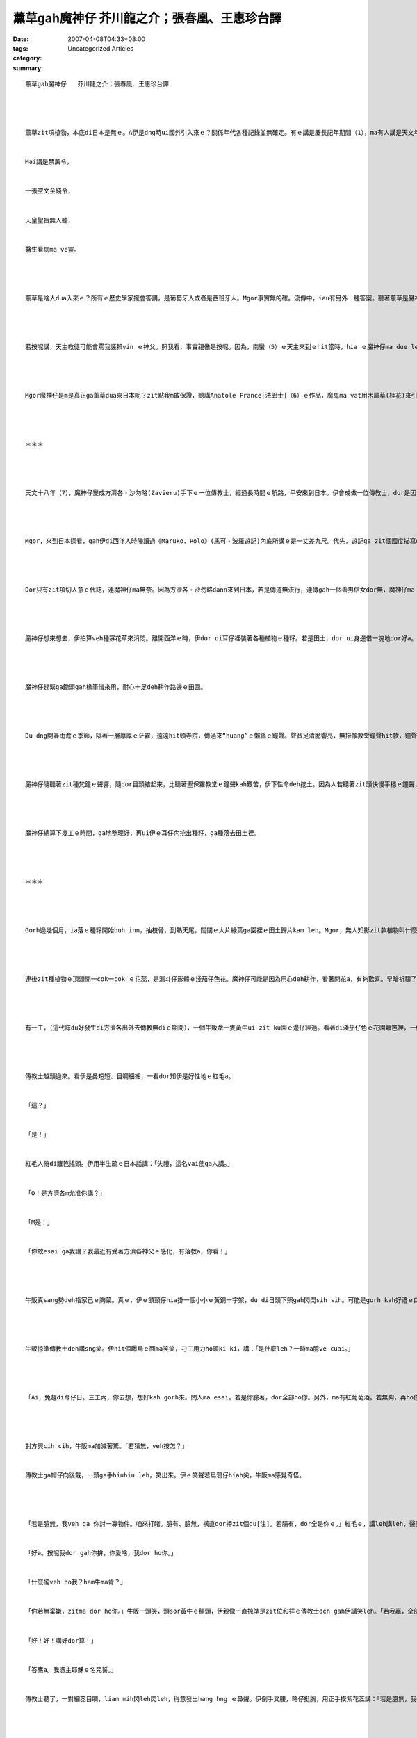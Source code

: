 薰草gah魔神仔   芥川龍之介；張春凰、王惠珍台譯
##################################################################

:date: 2007-04-08T04:33+08:00
:tags: 
:category: Uncategorized Articles
:summary: 


:: 

  薰草gah魔神仔   芥川龍之介；張春凰、王惠珍台譯




  薰草zit項植物，本底di日本是無ｅ。A伊是dng時ui國外引入來ｅ？關係年代各種記錄並無確定。有ｅ講是慶長記年期間（1），ma有人講是天文年間（2）。一直到慶長10年ｅ腳dau，全國四界好親像攏有種作a。文祿年間（3），吸薰ｅ風氣普遍時行，甚至ma有按呢ｅ詩句deh kauseh社會：


  Mai講是禁薰令，


  一張空文金錢令，


  天皇聖旨無人聽，


  醫生看病ma ve靈。




  薰草是啥人dua入來ｅ？所有ｅ歷史學家攏會答講，是葡萄牙人或者是西班牙人。Mgor事實無的確。流傳中，iau有另外一種答案。聽著薰草是魔神仔ui什物所在dua入來ｅ。A魔神仔gorh是天主教神父（恐驚是方濟各司鐸（4））萬里遙遠zah來到日本。




  若按呢講，天主教徒可能會罵我誣賴yin ｅ神父。照我看，事實親像是按呢。因為，南蠻（5）ｅ天主來到ｅhit當時，hia ｅ魔神仔ma due leh來——引入西洋ｅ善ｅ當陣，ma dua 入惡，這是真自然ｅ代誌。




  Mgor魔神仔是m是真正ga薰草dua來日本呢？zit點我m敢保證，聽講Anatole France[法郎士]（6）ｅ作品，魔鬼ma vat用木犀草(桂花)來引誘一個修士。若按呢，伊ga薰草zah來日本，dor無一定是造假，di某一種意義頂面可能有料ve到ｅ事實存在。因為有頂面ｅ講法，我想veh di下面，記錄一個引入薰草ｅ傳說。




  ＊＊＊




  天文十八年（7），魔神仔變成方濟各‧沙勿略(Zavieru)手下ｅ一位傳教士，經過長時間ｅ航路，平安來到日本。伊會成做一位傳教士，dor是因為hit個傳教士本人di阿媽港，iah是叫做什物港口ｅ所在上岸，一隊人坐ｅ烏船dor啟碇，ga伊放 di岸上。魔神仔一直ga尾仔捲di帆架ｅ橫柱頂面，倒吊來偷偷仔看船內ｅ動靜。Dor按呢，伊dor變身做hit個傳教士，歸工侍候方濟各司鐸。若是zit位先生去拜訪Fausuto[浮士德]博士，伊仝款有本事，edang變做紅大裘ｅ威風騎士O！zia-e齣頭小sng一下，無算外了不起。




  Mgor，來到日本探看，gah伊di西洋人時陣讀過《Maruko．Polo》(馬可‧波羅遊記)內底所講ｅ是一丈差九尺。代先，遊記ga zit個國度描寫gah差不多黃金歸四界，mgor，連一絲仔影跡dor無。看起來，只好用指甲ga十字架tut tut leh，ga伊變做金ｅ，按呢對當地人dor有相當吸引力a。馬可‧波羅gorh講，日本人靠珍珠zit類ｅ特效，ho死人ma會重生，這恐驚是講白賊。假使若是白賊話，ganna看著古井dor向井底pui嘴nua，ho傳染病流傳，大多數人會痛苦gah ve記得，死了edang去天堂ｅ代誌ve記了了。魔神仔假做足虔誠ｅ形，跟隨方濟司鐸四界去參觀，心內真hiau bai，私下家己信心滿滿，漏di嘴角微微笑。




  Dor只有zit項切人意ｅ代誌，連魔神仔ma無奈。因為方濟各‧沙勿略dann來到日本，若是傳道無流行，連傳gah一個善男信女dor無，魔神仔ma cue無tang誘拐ｅ對象。對zit點，連魔神仔ma感覺qainn qiorh[尷尬]。Mai講別項，歸工閒lor仙，m知veh安怎消磨時間。




  魔神仔想來想去，伊拍算veh種寡花草來消悶。離開西洋ｅ時，伊dor di耳仔裡裝著各種植物ｅ種籽。若是田土，dor ui身邊借一塊地dor好a。對zit項代誌，方濟各司鐸ma完全贊成。司鐸單純掠準隨身手下zit個傳教士，想veh di日本移種西洋藥草zit類ｅ事務。




  魔神仔趕緊ga鋤頭gah椽筆借來用，耐心十足deh耕作路邊ｅ田園。




  Du dng開春雨澹ｅ季節，隔著一層厚厚ｅ茫霧，遠遠hit頭寺院，傳過來“huang”ｅ懶絲ｅ鐘聲。聲音足清脆響亮，無摻像教堂鐘聲hit款，鐘聲強veh回gah臭耳聾。若是di zit 款和祥ｅ環境中，是m是，魔神仔dor kah輕鬆？ziah m是按呢leh！




  魔神仔隨聽著zit種梵鐘ｅ聲響，隨dor目頭結起來，比聽著聖保羅教堂ｅ鐘聲kah艱苦，伊下性命deh挖土。因為人若聽著zit頭快慢平穩ｅ鐘聲，gorh浸di明麗ｅ日頭光中，he心情dor足奇妙自然輕鬆起來，ve去想veh做善事，ma ve去想veh做歹代誌。魔神仔用心計較渡海來誘拐日本人，這m是白走一zua。魔神仔貪惰勞動，雙手無結len，ma ho Iwan[伊凡]ｅ妹妹（8）罵過伊。伊為什麼veh拚命操作椽筆neh？這純是為著veh趕走he無張持dor會來ga gorgor纏，會ho伊變做有道德觀念ｅdu gu ha hi[打瞌睡] ziah按呢做ｅ。




  魔神仔總算下幾工ｅ時間，ga地整理好，再ui伊ｅ耳仔內挖出種籽，ga種落去田土裡。




  ＊＊＊




  Gorh過幾個月，ia落ｅ種籽開始buh inn，抽枝骨，到熱天尾，闊闊ｅ大片綠葉ga園裡ｅ田土歸片kam leh。Mgor，無人知影zit款植物叫什麼名。連方濟各司鐸親嘴問伊，伊攏是嘴角笑一下，無回答。




  連後zit種植物ｅ頂頭開一cok一cok ｅ花蕊，是漏斗仔形體ｅ淺茄仔色花。魔神仔可能是因為用心deh耕作，看著開花a，有夠歡喜。早暗祈禱了後，伊dor去田裡盡心力deh維護。




  有一工，（這代誌du好發生di方濟各出外去傳教無diｅ期間），一個牛販牽一隻黃牛ui zit ku園ｅ邊仔經過。看著di淺茄仔色ｅ花園籬笆裡，一個穿黑袍、頭戴潤邊帽仔ｅ西方傳教士，di hia全精神leh掠蟲，he花色足稀罕，牛販自然停腳，ga葵笠褪落來，恭敬向hit個傳教士拍招呼：「喂！神父大人，he是什麼花？」




  傳教士越頭過來。看伊是鼻短短、目睭細細，一看dor知伊是好性地ｅ紅毛a。


  「這？」


  「是！」


  紅毛人倚di籬笆搖頭。伊用半生疏ｅ日本話講：「失禮，這名vai使ga人講。」


  「O！是方濟各m允准你講？」


  「M是！」


  「你敢esai ga我講？我最近有受著方濟各神父ｅ感化，有落教a，你看！」




  牛販真sang勢deh指家己ｅ胸葉。真ｅ，伊ｅ頷頸仔hia掛一個小小ｅ黃銅十字架，du di日頭下照gah閃閃sih sih。可能是gorh kah好禮ｅ口氣，半真半假講：「按呢ma vesai。這是阮ｅ國家ｅ規矩，ve准ga別人講。不如你家己臆看mai。日本人頭殼巧巧a，一定臆有。你若臆著，土地發cuai ｅ物件，我全部送你。」




  牛販掠準傳教士deh講sng笑。伊hit個曝烏ｅ面ma笑笑，刁工用力ho頭ki ki，講：「是什麼leh？一時ma臆ve cuai。」




  「Ai，免趕di今仔日。三工內，你去想，想好kah gorh來。問人ma esai。若是你臆著，dor全部ho你。另外，ma有紅葡萄酒。若無夠，再ho你一張地上樂園圖吧！」




  對方興cih cih，牛販ma加減著驚。「若猜無，veh按怎？」


  傳教士ga帽仔向後戴，一頭ga手hiuhiu leh，笑出來。伊ｅ笑聲若烏鴉仔hiah尖，牛販ma感覺奇怪。




  「若是臆無，我veh ga 你討一寡物件。咱來打睹。臆有、臆無，橫直dor押zit個du[注]。若臆有，dor全是你ｅ。」紅毛ｅ，講leh講leh，聲調又gorh變溫和a。


  「好a。按呢我dor gah你拚，你愛啥，我dor ho你。」


  「什麼攏veh ho我？ham牛ma肯？」


  「你若無棄嫌，zitma dor ho你。」牛販一頭笑，頭sor黃牛ｅ額頭，伊親像一直掠準是zit位和祥ｅ傳教士deh gah伊講笑leh。「若我贏，全部開花ｅ草dor算我ｅ lo！」


  「好！好！講好dor算！」


  「答應a。我憑主耶穌ｅ名咒誓。」


  傳教士聽了，一對細蕊目睭，liam mih閃leh閃leh，得意發出hang hng ｅ鼻聲。伊倒手叉腰，略仔挺胸，用正手摸紫花蕊講：「若是臆無，我dor veh愛你ｅ肉體gah靈魂。」




  紅毛人講leh，qiah起正手胳，ga帽仔褪落來。頭鬃亂散，內底發一對親像兩隻山羊ｅ大羊角。牛販驚一dior，面色大變，ga手中ｅ葵笠仔落di土腳。可能是日頭斜西ｅ關係，地面ｅ一片花海gah葉仔一下仔攏失去光彩。連牛ma ho驚一下，ga頭ｅhit對牛角向土腳，用一種假若大地動ｅ轟鳴聲大叫。




  「你答應我ｅ話愛準算。你m是用hit個我禁忌叫ｅ名字咒誓a hiorh？vesai ve記，期限是三工。Dor按呢，再會！」




  魔神仔是看ve起別人ｅ，mgor gorh假仙做真好禮ｅ口氣deh講，又刁工恭敬向牛販行禮。




  ＊＊＊




  牛販後悔家己ｅ輕浮大意，中著魔神仔ｅ計算。照按呢落去，終期尾會ho hit個「惡魔」掠著leh，肉體gah靈魂dor會di「永無停止ｅ烈火」中困燒。若按呢，家己m是白了工放棄過去ｅ信仰去受洗a嗎？




  伊既然已經奉耶穌ｅ名咒誓過a，dor vedang收回約束。上好若是有方濟各司鐸在場，好歹iau esai想出辦法對付；真無du好，伊zitma du出去外地。Veh按怎用計將計，mai ho魔神仔ｅ陰謀成功neh？伊連睏ma ve睏zit，足足想三暝三工。為著veh贏，一定愛想辦法了解hit款植物ｅ名稱。Mgor連方濟各司鐸攏m知，gorh有啥人知？……




  Di期限到ｅhit暗，牛販總算牽著黃牛，偷偷仔去傳教士dua ｅ厝間ｅ邊仔。Hit座房間起di hit ku園ｅ邊仔，厝前dor是大條路。走過去探看，傳教士大約是去睏a，窗仔內無光。雖是有月娘，卻是陰森ｅ暗暝，四界無聲，di微暗中，小可看有茄仔色ｅ花蕊孤單無伴ｅ身影。原來牛販仔想著一個無外勝算ｅ主意，ziah勉強sor腳len手來zia。




  Mgor，zit大片ｅ死靜ho伊看gah驚心，伊想講歸氣越轉去。尤其是hit位發山羊角ｅ魔神仔，di hit扇門後du leh睏入眠，di地獄cittor leh，真無簡單dann激cuai ｅ勇氣攏起了了a。Mgor，心意一轉變，nai esai ga肉體gah靈魂交ho「惡魔」leh？絕對vesi漏氣漏dak！




  Dor按呢，牛販仔一頭祈求童貞瑪莉亞ｅ保庇，一頭決心實行預備好ｅ計畫。He dor是ga牽黃牛ｅ索仔tau落來，對牛尻川重重ga拍落去，出力ga趕入田園內底。




  牛尻川hong拍gah疼，擋ve diau，ga籬笆zong倒，ga園仔蹧踏gah爛糊糊。伊gorh ga牛角一直zong向厝間ｅ牆壁。牛叫gah mo mo吼ｅ聲，振動著夜中ｅ薄霧湠開四界。Zit時，有人拍開窗仔，出面。雖講di烏暗暝中看ve清，這肯定是變做傳教士ｅ魔神仔lo，直覺上，透過烏暗，iau會看清伊頭上ｅ頭角。




  「Zit隻精牲，創啥veh tun踏我ｅ薰草園leh？」


  魔神仔手hiu hiu leh（甩甩手），用愛睏ｅ聲嚷。伊大概du睏去，dor hong 吵醒，氣gah veh死。




  牛販仔du vih di 園仔後面偷聽。魔神仔ｅ話，伊聽起來，親像耶穌ｅ福音hit款… …




  「Zit隻精牲，創啥veh tun踏我ｅ薰草園leh？」




  ＊＊＊




  Gah所有ｅ故事仝款，zit個故事ma結束gah足圓滿。換一句話講，牛販仔順事臆著薰草zit個名，buah贏魔神仔，gorh ga園仔ｅ物件佔做伊ｅ。




  Mgor依我個人早dor有ｅ想法，zit個傳說可能有另外ｅ意義。因為魔神仔雖是無ga牛販仔ｅ肉體gah靈魂搶來，卻ho薰草di日本生湠。若按呢，dor親像牛販仔ｅ得救伴隨墮落ｅ一面，魔神仔ｅ失敗ma伴隨勝利ｅ一面吧！魔神仔連跋一倒，ma ve凊采kia起來。Dng人自認已經戰勝了引誘ｅ時，無一定ma 陷入去陷阱。




  Gorh 再講一點仔魔神仔ｅ結果。方濟各司鐸轉來，dor憑伊ｅ手中牧拐ｅ威力，ga魔神仔趕走a。Mgor，自按呢以後，伊親像做一個傳教士仝款，四界去流浪。Iau有關係起造南蠻寺ｅ時間，聽講伊定定出入京都ｅ記載。Ma有關係愚弄松永彈正(註9)ｅ果心居士dor是zit個魔神仔ｅ講法，關係zit點，小泉八雲（註10）先生已經寫過，di zia免gorh加講。自從豐臣、德川兩氏禁傳外教以來(註11)，一開始魔神仔iau有出面過，尾後總算離開日本。… …關係魔神仔ｅ記載，dor寫到zia為止。進入明治年代了後，伊有gorh來過日本，mgor對伊ｅ活動情況，我攏m知，足遺憾a… …（1916.10.21）




  註1：慶長年間是一五九六至一六一五年。


  註2：天文年間是一五三二至一五五四年。


  註3：文祿年間是一五九二至一五九五年。


  註4：方濟各．沙勿略(一五○六 ~ 一五五二)，西班牙天主教耶穌會e傳教士，vat di印度gah日本傳教。司鐸是神父e尊稱。


  註5：日本室町時代(一三九二 ~ 一五七三)末期至江戶時代ga呂宋、爪哇等南洋各島稱作南蠻。後來又ga經由南洋過來e西歐(主要是西班牙、葡萄牙)人叫作南蠻人，並將天主教叫作南蠻宋，天主教堂叫作南蠻寺。


  註6：Anatole France [阿那托爾．法朗士, 1844~1924]，法國小說家、評論家。


  註7：天文十八年是一五四九年。


  註8：伊凡e小妹是俄國小說家Lev N. Tolstoi[列夫．托爾斯泰, 1828~1910] e童話『傻瓜伊凡』中e人物。只要是到yin哥哥伊凡厝內來食飯e人客，伊攏veh檢查yin e手bor，無生繭e人就vedang入座。


  註9：松永彈正即松永久秀(一五一○ ~ 一五七七)，日本室町時代末期e武將。彈正是伊e職稱。


  註10：小泉八雲(一八五○ ~ 一九○四)，原本是英國人，叫Lafcadio Hearn[拉夫卡迪奧．赫恩]，di希臘出世。一八九○年以記者身份去日本，gah日本女人小泉節子結婚，入日本籍，著有關係日本e英文著作多種。


  註11：豐臣秀吉統一全國了後，di一五八七年下令禁止天主教。日本武將德川家康(一五四二 ~ 一六一六) di一六○三年成立江戶幕府，一六一三年重新下令禁止天主教。














  -----
  more


`Original Post on Pixnet <http://daiqi007.pixnet.net/blog/post/9285401>`_